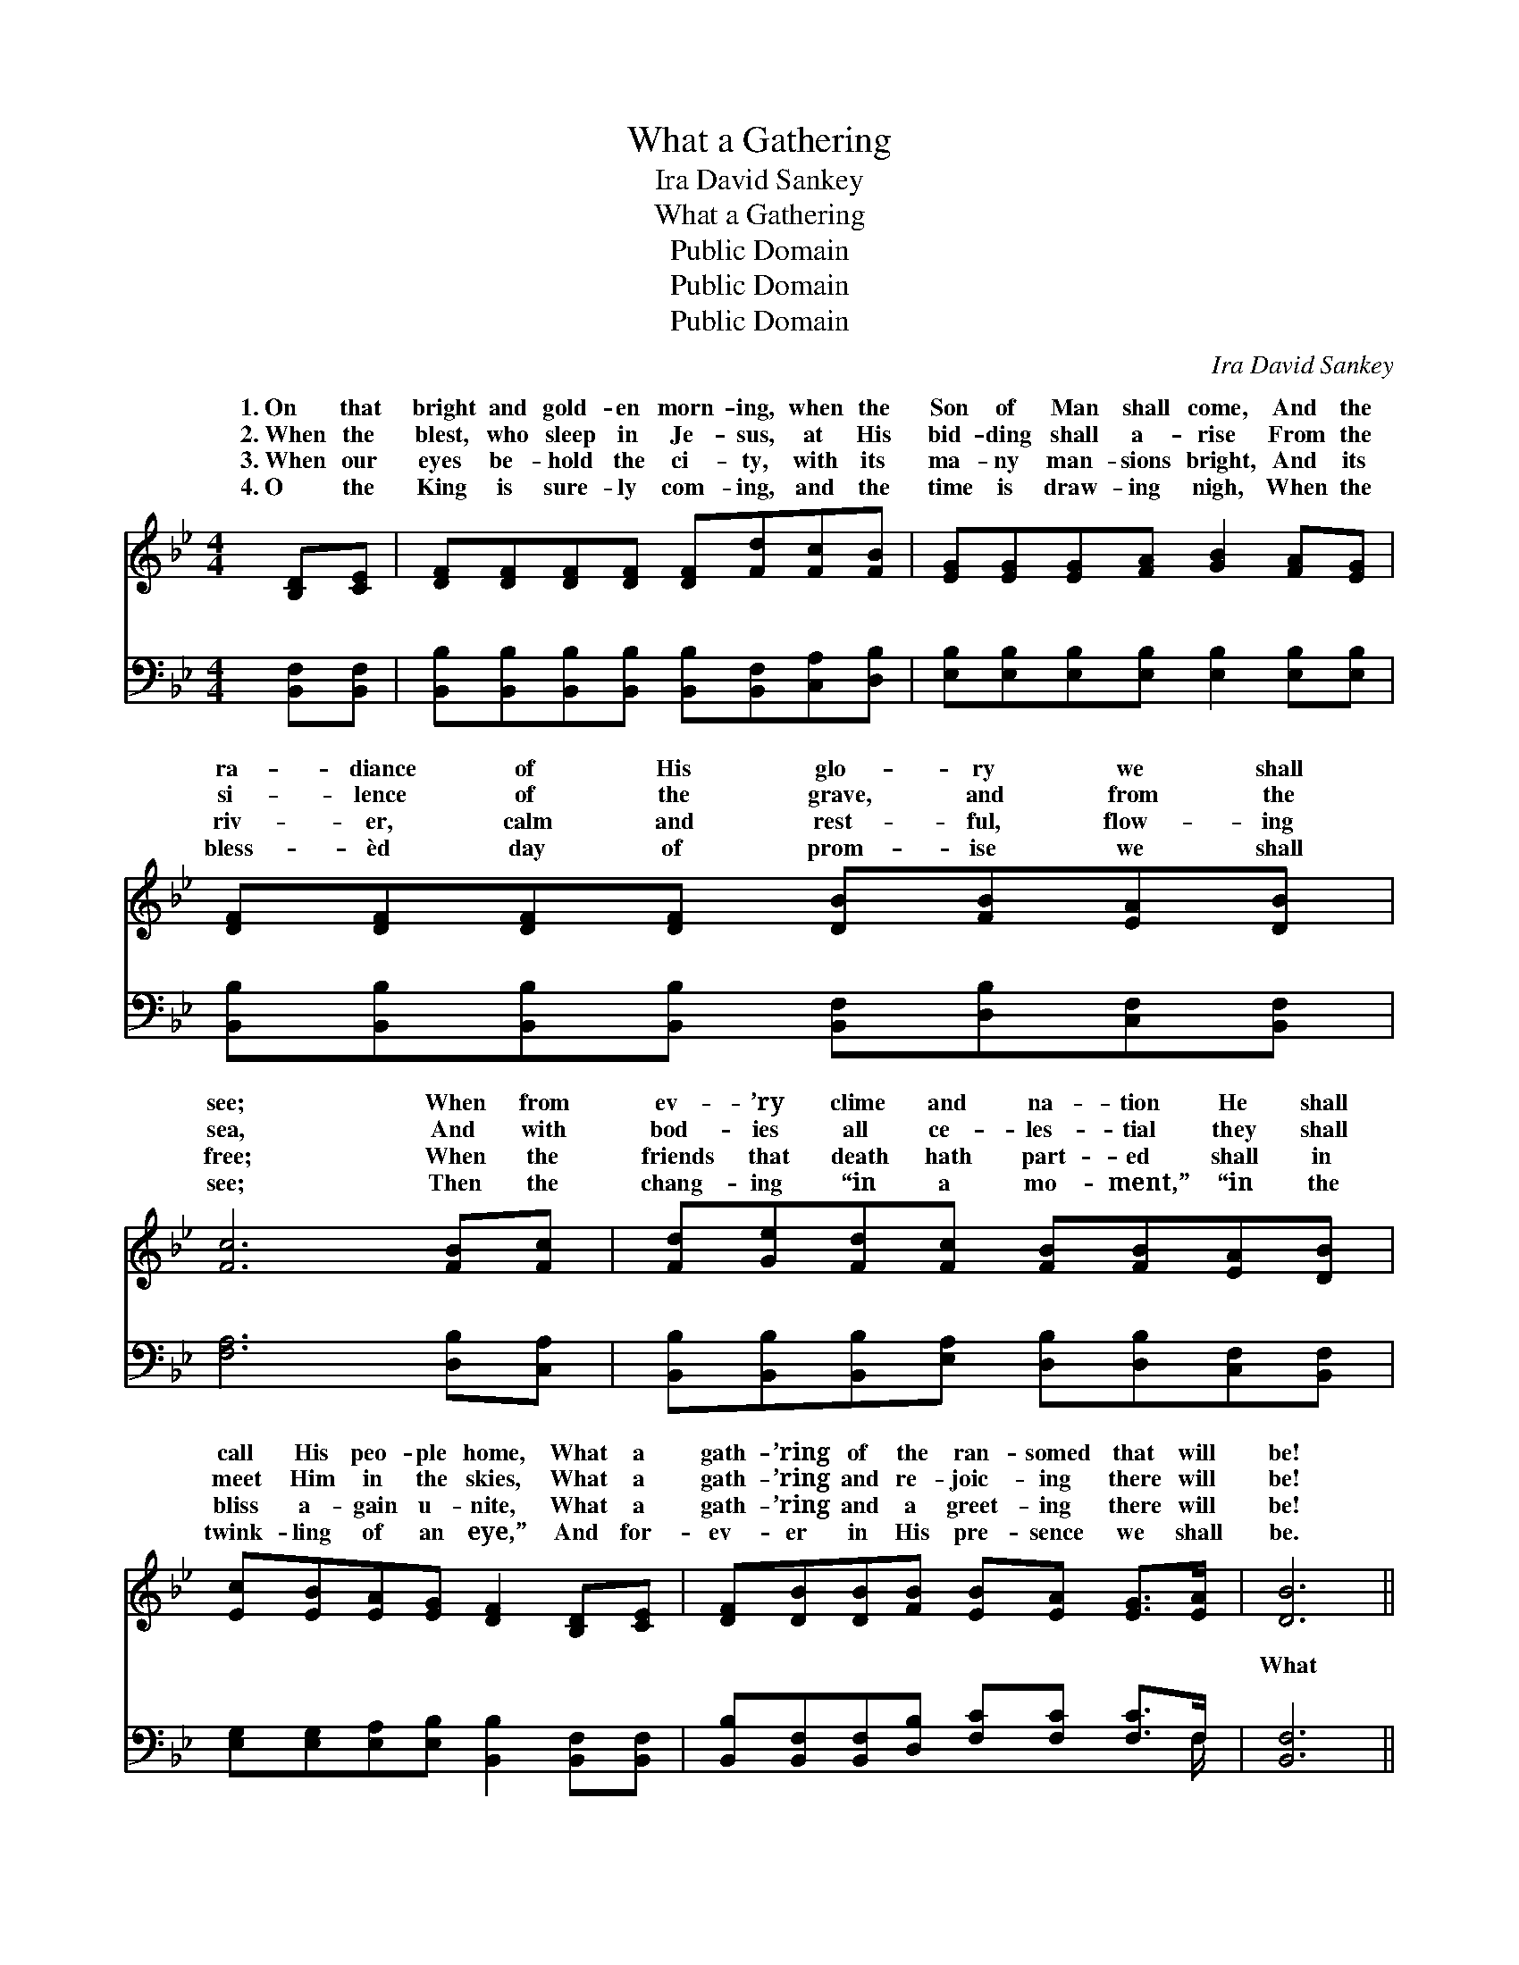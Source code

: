 X:1
T:What a Gathering
T:Ira David Sankey
T:What a Gathering
T:Public Domain
T:Public Domain
T:Public Domain
C:Ira David Sankey
Z:Public Domain
%%score ( 1 2 ) ( 3 4 )
L:1/8
M:4/4
K:Bb
V:1 treble 
V:2 treble 
V:3 bass 
V:4 bass 
V:1
 [B,D][CE] | [DF][DF][DF][DF] [DF][Fd][Fc][FB] | [EG][EG][EG][FA] [GB]2 [FA][EG] | %3
w: 1.~On that|bright and gold- en morn- ing, when the|Son of Man shall come, And the|
w: 2.~When the|blest, who sleep in Je- sus, at His|bid- ding shall a- rise From the|
w: 3.~When our|eyes be- hold the ci- ty, with its|ma- ny man- sions bright, And its|
w: 4.~O the|King is sure- ly com- ing, and the|time is draw- ing nigh, When the|
 [DF][DF][DF][DF] [DB][FB][EA][DB] | [Fc]6 [FB][Fc] | [Fd][Ge][Fd][Fc] [FB][FB][EA][DB] | %6
w: ra- diance of His glo- ry we shall|see; When from|ev- ’ry clime and na- tion He shall|
w: si- lence of the grave, and from the|sea, And with|bod- ies all ce- les- tial they shall|
w: riv- er, calm and rest- ful, flow- ing|free; When the|friends that death hath part- ed shall in|
w: bless- èd day of prom- ise we shall|see; Then the|chang- ing “in a mo- ment,” “in the|
 [Ec][EB][EA][EG] [DF]2 [B,D][CE] | [DF][DB][DB][FB] [EB][EA] [EG]>[EA] | [DB]6 || %9
w: call His peo- ple home, What a|gath- ’ring of the ran- somed that will|be!|
w: meet Him in the skies, What a|gath- ’ring and re- joic- ing there will|be!|
w: bliss a- gain u- nite, What a|gath- ’ring and a greet- ing there will|be!|
w: twink- ling of an eye,” And for-|ev- er in His pre- sence we shall|be.|
"^Refrain" [B,D]>[CE] | [DF]4 [DB]2 [Fd]>[Fd] | [Ec]4 [EG]2 [=EB]>[EB] | %12
w: |||
w: What a|gath- ’ring, what a|gath- ’ring, What a|
w: |||
w: |||
 [FA][FA][FA][FA] [FA]F[EG][EA] | [DB]>[DB] [EB]>[EG] [DF]2 [B,D]>[CE] | [DF]4 [DB]2 [Fd]>[Fd] | %15
w: |||
w: gath- ’ring of the ran- somed in the|mer land of love! What a gath-|’ring, what a gath-|
w: |||
w: |||
 (c2 d2) [Ge]2 [Fd][Ec] | [DB][DB][DB][DB] [EB]>[EA] [EG]>[EA] | [DB]6 |] %18
w: |||
w: ’ring, * Of the ran-|in that hap- py home a- bove. *||
w: |||
w: |||
V:2
 x2 | x8 | x8 | x8 | x8 | x8 | x8 | x8 | x6 || x2 | x8 | x8 | x5 F x2 | x8 | x8 | G4 x4 | x8 | %17
w: |||||||||||||||||
w: ||||||||||||sum-|||somed||
 x6 |] %18
w: |
w: |
V:3
 [B,,F,][B,,F,] | [B,,B,][B,,B,][B,,B,][B,,B,] [B,,B,][B,,F,][C,A,][D,B,] | %2
w: ~ ~|~ ~ ~ ~ ~ ~ ~ ~|
 [E,B,][E,B,][E,B,][E,B,] [E,B,]2 [E,B,][E,B,] | %3
w: ~ ~ ~ ~ ~ ~ ~|
 [B,,B,][B,,B,][B,,B,][B,,B,] [B,,F,][D,B,][C,F,][B,,F,] | [F,A,]6 [D,B,][C,A,] | %5
w: ~ ~ ~ ~ ~ ~ ~ ~|~ ~ ~|
 [B,,B,][B,,B,][B,,B,][E,A,] [D,B,][D,B,][C,F,][B,,F,] | %6
w: ~ ~ ~ ~ ~ ~ ~ ~|
 [E,G,][E,G,][E,A,][E,B,] [B,,B,]2 [B,,F,][B,,F,] | %7
w: ~ ~ ~ ~ ~ ~ ~|
 [B,,B,][B,,F,][B,,F,][D,B,] [F,C][F,C] [F,C]>F, | [B,,F,]6 || [B,,F,]>[B,,F,] | %10
w: ~ ~ ~ ~ ~ ~ ~ ~|What|a gath-|
 [B,,B,][B,,B,][B,,B,][B,,B,] [B,,F,][B,,F,] [B,,B,]>[B,,B,] | %11
w: ’ring, what a gath- ’ring, what a gath-|
 [E,G,][E,G,][E,G,][E,G,] [E,B,][E,B,] [C,C]>[C,C] | [F,C][F,C][F,C][F,C] [F,C][F,A,][F,B,][F,C] | %13
w: ’ring, what a gath- ’ring, ~ ~ ~|~ ~ ~ ~ ~ ~ ~ ~|
 [B,,B,]>[B,,F,] [E,G,]>[E,B,] [B,,B,]2 [B,,F,]>[B,,F,] | %14
w: ~ ~ ~ ~ What a gath-|
 [B,,B,][B,,B,][B,,B,][B,,B,] [B,,F,][B,,F,] [B,,B,]>[B,,B,] | %15
w: ’ring, what a gath- ’ring, what a gath-|
 ([E,B,]2 [D,=B,]2) [C,C]2 [D,G,][E,G,] | F,F,F,F, [F,,C]>[F,,C] [F,,C]>[F,,F,] | [B,,F,]6 |] %18
w: ’ring, * * * *|||
V:4
 x2 | x8 | x8 | x8 | x8 | x8 | x8 | x15/2 F,/ | x6 || x2 | x8 | x8 | x8 | x8 | x8 | x8 | %16
w: |||||||~|||||||||
 F,F,F,F, x4 | x6 |] %18
w: ||

